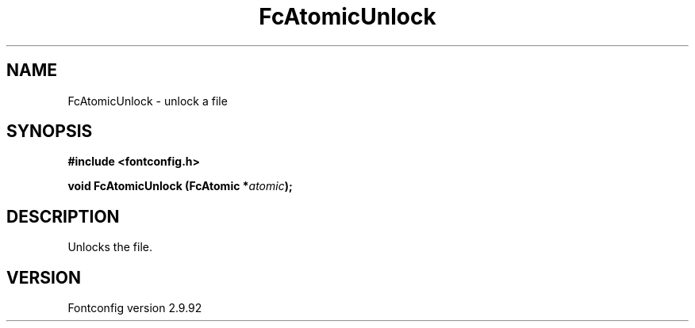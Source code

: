 .\" auto-generated by docbook2man-spec from docbook-utils package
.TH "FcAtomicUnlock" "3" "25 6月 2012" "" ""
.SH NAME
FcAtomicUnlock \- unlock a file
.SH SYNOPSIS
.nf
\fB#include <fontconfig.h>
.sp
void FcAtomicUnlock (FcAtomic *\fIatomic\fB);
.fi\fR
.SH "DESCRIPTION"
.PP
Unlocks the file.
.SH "VERSION"
.PP
Fontconfig version 2.9.92
